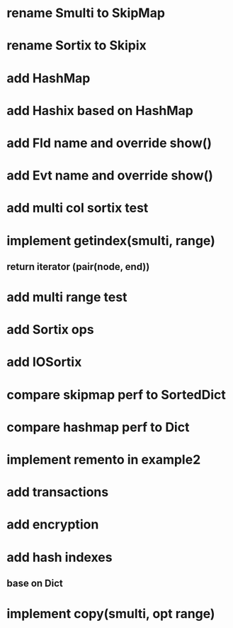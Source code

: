 * rename Smulti to SkipMap

* rename Sortix to Skipix

* add HashMap

* add Hashix based on HashMap

* add Fld name and override show()

* add Evt name and override show()

* add multi col sortix test

* implement getindex(smulti, range)
** return iterator (pair(node, end))

* add multi range test

* add Sortix ops

* add IOSortix

* compare skipmap perf to SortedDict

* compare hashmap perf to Dict

* implement remento in example2

* add transactions
* add encryption
* add hash indexes
** base on Dict
* implement copy(smulti, opt range)
